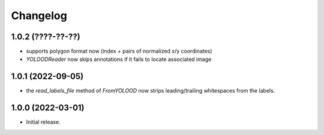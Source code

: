 Changelog
=========

1.0.2 (????-??-??)
------------------

- supports polygon format now (index + pairs of normalized x/y coordinates)
- `YOLOODReader` now skips annotations if it fails to locate associated image


1.0.1 (2022-09-05)
------------------

- the `read_labels_file` method of `FromYOLOOD` now strips leading/trailing whitespaces
  from the labels.


1.0.0 (2022-03-01)
------------------

- Initial release.
